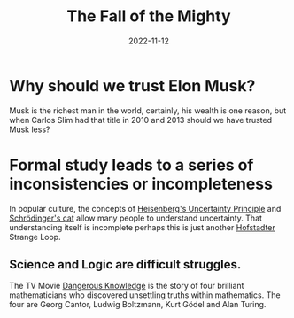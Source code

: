 # -*- coding: utf-8 -*-
#+layout: post
#+title: The Fall of the Mighty
#+tag: musk
#+date: 2022-11-12
* Why should we trust Elon Musk?
Musk is the richest man in the world,
certainly, his wealth is one reason, but when Carlos Slim had that title in 2010 and 2013 should we have trusted Musk less?

* Formal study leads to a series of inconsistencies or incompleteness
In popular culture, the concepts of [[https://en.wikipedia.org/wiki/Uncertainty_principle][Heisenberg's Uncertainty Principle]] and [[https://en.wikipedia.org/wiki/Schr%C3%B6dinger%27s_cat][Schrödinger's cat]] allow many people to understand uncertainty.
That understanding itself is incomplete perhaps this is just another [[https://en.wikipedia.org/wiki/Douglas_Hofstadter][Hofstadter]] Strange Loop.

** Science and Logic are difficult struggles.
The TV Movie [[https://www.imdb.com/title/tt1520274/][Dangerous Knowledge]] is the story of four brilliant mathematicians who discovered unsettling truths within mathematics.
The four are Georg Cantor, Ludwig Boltzmann, Kurt Gödel and Alan Turing.


